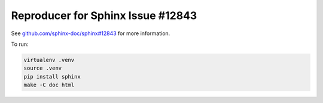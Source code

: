 ==================================
Reproducer for Sphinx Issue #12843
==================================

See `github.com/sphinx-doc/sphinx#12843 <https://github.com/sphinx-doc/sphinx/issues/12843>`__ for more information.

To run:

.. code-block:: shell

    virtualenv .venv
    source .venv
    pip install sphinx
    make -C doc html
